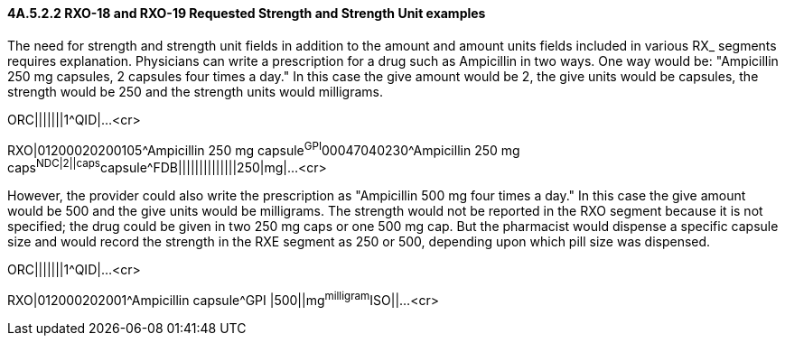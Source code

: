==== 4A.5.2.2 RXO-18 and RXO-19 Requested Strength and Strength Unit examples

The need for strength and strength unit fields in addition to the amount and amount units fields included in various RX_ segments requires explanation. Physicians can write a prescription for a drug such as Ampicillin in two ways. One way would be: "Ampicillin 250 mg capsules, 2 capsules four times a day." In this case the give amount would be 2, the give units would be capsules, the strength would be 250 and the strength units would milligrams.

ORC|||||||1^QID|...<cr>

RXO|01200020200105^Ampicillin 250 mg capsule^GPI^00047040230^Ampicillin 250 mg caps^NDC|2||caps^capsule^FDB||||||||||||||250|mg|...<cr>

However, the provider could also write the prescription as "Ampicillin 500 mg four times a day." In this case the give amount would be 500 and the give units would be milligrams. The strength would not be reported in the RXO segment because it is not specified; the drug could be given in two 250 mg caps or one 500 mg cap. But the pharmacist would dispense a specific capsule size and would record the strength in the RXE segment as 250 or 500, depending upon which pill size was dispensed.

ORC|||||||1^QID|...<cr>

RXO|012000202001^Ampicillin capsule^GPI |500||mg^milligram^ISO||...<cr>

